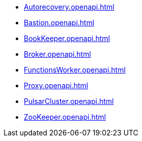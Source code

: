 ** xref:Autorecovery.openapi.adoc[]
** xref:Bastion.openapi.adoc[]
** xref:BookKeeper.openapi.adoc[]
** xref:Broker.openapi.adoc[]
** xref:FunctionsWorker.openapi.adoc[]
** xref:Proxy.openapi.adoc[]
** xref:PulsarCluster.openapi.adoc[]
** xref:ZooKeeper.openapi.adoc[]
